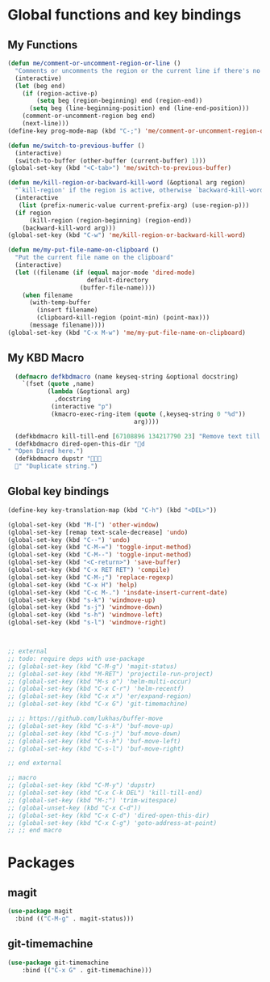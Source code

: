 * Global functions and key bindings

** My Functions
#+BEGIN_SRC emacs-lisp
(defun me/comment-or-uncomment-region-or-line ()
  "Comments or uncomments the region or the current line if there's no active region."
  (interactive)
  (let (beg end)
    (if (region-active-p)
        (setq beg (region-beginning) end (region-end))
      (setq beg (line-beginning-position) end (line-end-position)))
    (comment-or-uncomment-region beg end)
    (next-line)))
(define-key prog-mode-map (kbd "C-;") 'me/comment-or-uncomment-region-or-line)

(defun me/switch-to-previous-buffer ()
  (interactive)
  (switch-to-buffer (other-buffer (current-buffer) 1)))
(global-set-key (kbd "<C-tab>") 'me/switch-to-previous-buffer)

(defun me/kill-region-or-backward-kill-word (&optional arg region)
  "`kill-region' if the region is active, otherwise `backward-kill-word'"
  (interactive
   (list (prefix-numeric-value current-prefix-arg) (use-region-p)))
  (if region
      (kill-region (region-beginning) (region-end))
    (backward-kill-word arg)))
(global-set-key (kbd "C-w") 'me/kill-region-or-backward-kill-word)

(defun me/my-put-file-name-on-clipboard ()
  "Put the current file name on the clipboard"
  (interactive)
  (let ((filename (if (equal major-mode 'dired-mode)
                      default-directory
                    (buffer-file-name))))
    (when filename
      (with-temp-buffer
        (insert filename)
        (clipboard-kill-region (point-min) (point-max)))
      (message filename))))
(global-set-key (kbd "C-x M-w") 'me/my-put-file-name-on-clipboard)
#+END_SRC
** My KBD Macro
#+BEGIN_SRC emacs-lisp
  (defmacro defkbdmacro (name keyseq-string &optional docstring)
    `(fset (quote ,name)
           (lambda (&optional arg)
             ,docstring
            (interactive "p")
            (kmacro-exec-ring-item (quote (,keyseq-string 0 "%d"))
                                   arg))))

  (defkbdmacro kill-till-end [67108896 134217790 23] "Remove text till EOF.")
  (defkbdmacro dired-open-this-dir "d" "Open Dired here.")
  (defkbdmacro dupstr "
  " "Duplicate string.")
#+END_SRC
** Global key bindings
#+BEGIN_SRC emacs-lisp
  (define-key key-translation-map (kbd "C-h") (kbd "<DEL>"))

  (global-set-key (kbd "M-[") 'other-window)
  (global-set-key [remap text-scale-decrease] 'undo)
  (global-set-key (kbd "C--") 'undo)
  (global-set-key (kbd "C-M-=") 'toggle-input-method)
  (global-set-key (kbd "C-M--") 'toggle-input-method)
  (global-set-key (kbd "<C-return>") 'save-buffer)
  (global-set-key (kbd "C-x RET RET") 'compile)
  (global-set-key (kbd "C-M-;") 'replace-regexp)
  (global-set-key (kbd "C-x H") 'help)
  (global-set-key (kbd "C-c M-.") 'insdate-insert-current-date)
  (global-set-key (kbd "s-k") 'windmove-up)
  (global-set-key (kbd "s-j") 'windmove-down)
  (global-set-key (kbd "s-h") 'windmove-left)
  (global-set-key (kbd "s-l") 'windmove-right)



  ;; external
  ;; todo: require deps with use-package
  ;; (global-set-key (kbd "C-M-g") 'magit-status)
  ;; (global-set-key (kbd "M-RET") 'projectile-run-project)
  ;; (global-set-key (kbd "M-s o") 'helm-multi-occur)
  ;; (global-set-key (kbd "C-x C-r") 'helm-recentf)
  ;; (global-set-key (kbd "C-x x") 'er/expand-region)
  ;; (global-set-key (kbd "C-x G") 'git-timemachine)

  ;; ;; https://github.com/lukhas/buffer-move
  ;; (global-set-key (kbd "C-s-k") 'buf-move-up)
  ;; (global-set-key (kbd "C-s-j") 'buf-move-down)
  ;; (global-set-key (kbd "C-s-h") 'buf-move-left)
  ;; (global-set-key (kbd "C-s-l") 'buf-move-right)

  ;; end external

  ;; macro
  ;; (global-set-key (kbd "C-M-y") 'dupstr)
  ;; (global-set-key (kbd "C-x C-k DEL") 'kill-till-end)
  ;; (global-set-key (kbd "M-;") 'trim-witespace)
  ;; (global-unset-key (kbd "C-x C-d"))
  ;; (global-set-key (kbd "C-x C-d") 'dired-open-this-dir)
  ;; (global-set-key (kbd "C-x C-g") 'goto-address-at-point)
  ;; ;; end macro
#+END_SRC
* Packages
** magit
#+BEGIN_SRC emacs-lisp
  (use-package magit
    :bind (("C-M-g" . magit-status)))
#+END_SRC
** git-timemachine
#+BEGIN_SRC emacs-lisp
(use-package git-timemachine
    :bind (("C-x G" . git-timemachine)))
#+END_SRC
